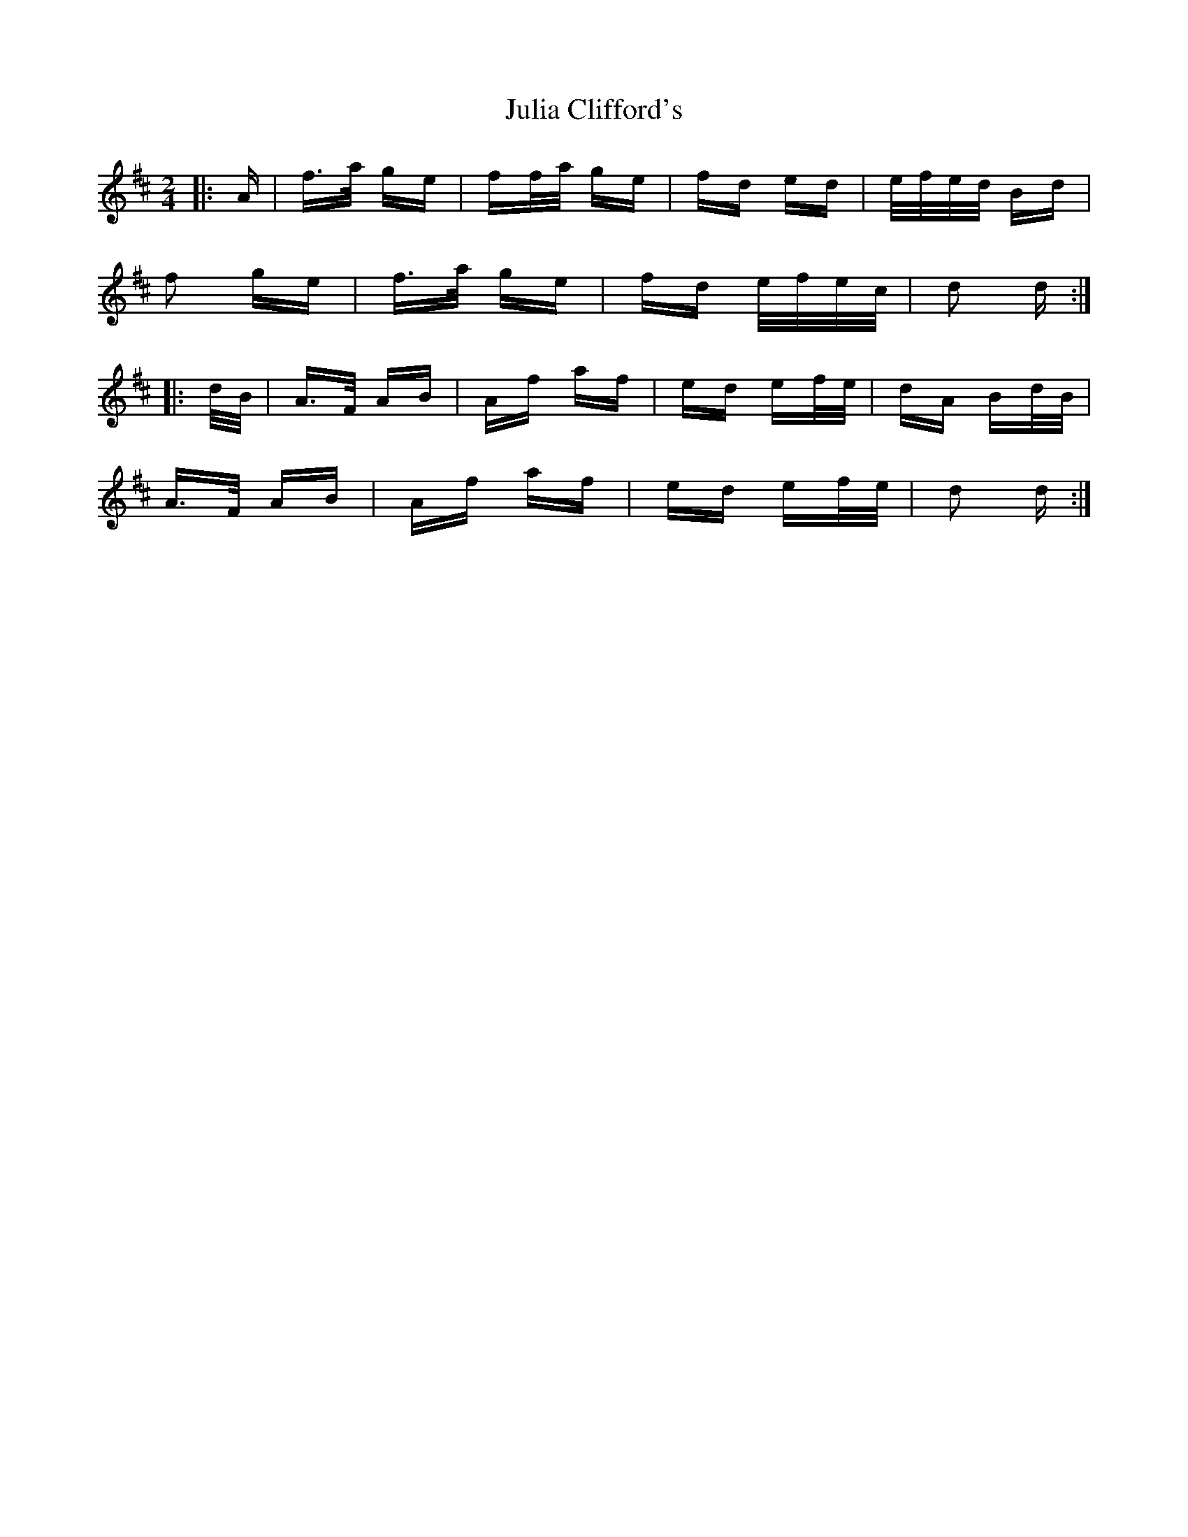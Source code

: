 X: 20978
T: Julia Clifford's
R: polka
M: 2/4
K: Dmajor
|:A|f>a ge|ff/a/ ge|fd ed|e/f/e/d/ Bd|
f2 ge|f>a ge|fd e/f/e/c/|d2 d:|
|:d/B/|A>F AB|Af af|ed ef/e/|dA Bd/B/|
A>F AB|Af af|ed ef/e/|d2 d:|

